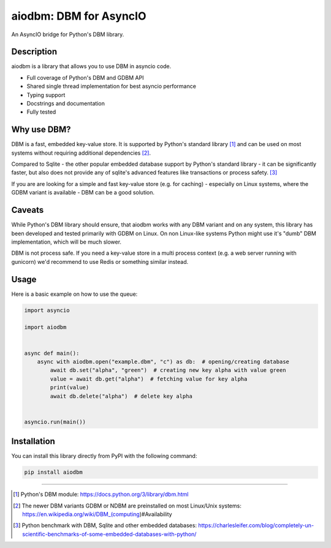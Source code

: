 =======================
aiodbm: DBM for AsyncIO
=======================

An AsyncIO bridge for Python's DBM library.

|release| |python| |tests| |codecov| |docs| |pre-commit| |Code style: black|

Description
-----------

aiodbm is a library that allows you to use DBM in asyncio code.

* Full coverage of Python's DBM and GDBM API
* Shared single thread implementation for best asyncio performance
* Typing support
* Docstrings and documentation
* Fully tested

Why use DBM?
------------

DBM is a fast, embedded key-value store.
It is supported by Python's standard library [1]_ and can be used on most systems without requiring additional dependencies [2]_.

Compared to Sqlite - the other popular embedded database support by Python's standard library - it can be significantly faster,
but also does not provide any of sqlite's advanced features like transactions or process safety. [3]_

If you are are looking for a simple and fast key-value store (e.g. for caching) - especially on Linux systems,
where the GDBM variant is available - DBM can be a good solution.

Caveats
-------

While Python's DBM library should ensure, that aiodbm works with any DBM variant and on any system,
this library has been developed and tested primarily with GDBM on Linux.
On non Linux-like systems Python might use it's "dumb" DBM implementation, which will be much slower.

DBM is not process safe. If you need a key-value store in a multi process context (e.g. a web server running with gunicorn) we'd recommend to use Redis or something similar instead.

Usage
-----

Here is a basic example on how to use the queue:

.. code:: python

    import asyncio

    import aiodbm


    async def main():
        async with aiodbm.open("example.dbm", "c") as db:  # opening/creating database
            await db.set("alpha", "green")  # creating new key alpha with value green
            value = await db.get("alpha")  # fetching value for key alpha
            print(value)
            await db.delete("alpha")  # delete key alpha


    asyncio.run(main())


Installation
------------

You can install this library directly from PyPI with the following command:

.. code:: shell

    pip install aiodbm

------------

.. [1] Python's DBM module: https://docs.python.org/3/library/dbm.html
.. [2] The newer DBM variants GDBM or NDBM are preinstalled on most Linux/Unix systems: https://en.wikipedia.org/wiki/DBM_(computing)#Availability
.. [3] Python benchmark with DBM, Sqlite and other embedded databases: https://charlesleifer.com/blog/completely-un-scientific-benchmarks-of-some-embedded-databases-with-python/

.. _DBM: https://en.wikipedia.org/wiki/DBM_(computing)
.. _benchmark: https://charlesleifer.com/blog/completely-un-scientific-benchmarks-of-some-embedded-databases-with-python/

.. |release| image:: https://img.shields.io/pypi/v/aiodbm?label=release
   :target: https://pypi.org/project/aiodbm/
.. |python| image:: https://img.shields.io/pypi/pyversions/aiodbm
   :target: https://pypi.org/project/aiodbm/
.. |tests| image:: https://github.com/ErikKalkoken/aiodbm/actions/workflows/main.yml/badge.svg
   :target: https://github.com/ErikKalkoken/aiodbm/actions
.. |codecov| image:: https://codecov.io/gh/ErikKalkoken/aiodbm/branch/main/graph/badge.svg?token=V43h7hl1Te
   :target: https://codecov.io/gh/ErikKalkoken/aiodbm
.. |docs| image:: https://readthedocs.org/projects/aiodbm/badge/?version=latest
   :target: https://aiodbm.readthedocs.io/en/latest/?badge=latest
.. |pre-commit| image:: https://img.shields.io/badge/pre--commit-enabled-brightgreen?logo=pre-commit&logoColor=white
   :target: https://github.com/pre-commit/pre-commit
.. |Code style: black| image:: https://img.shields.io/badge/code%20style-black-000000.svg
   :target: https://github.com/psf/black
